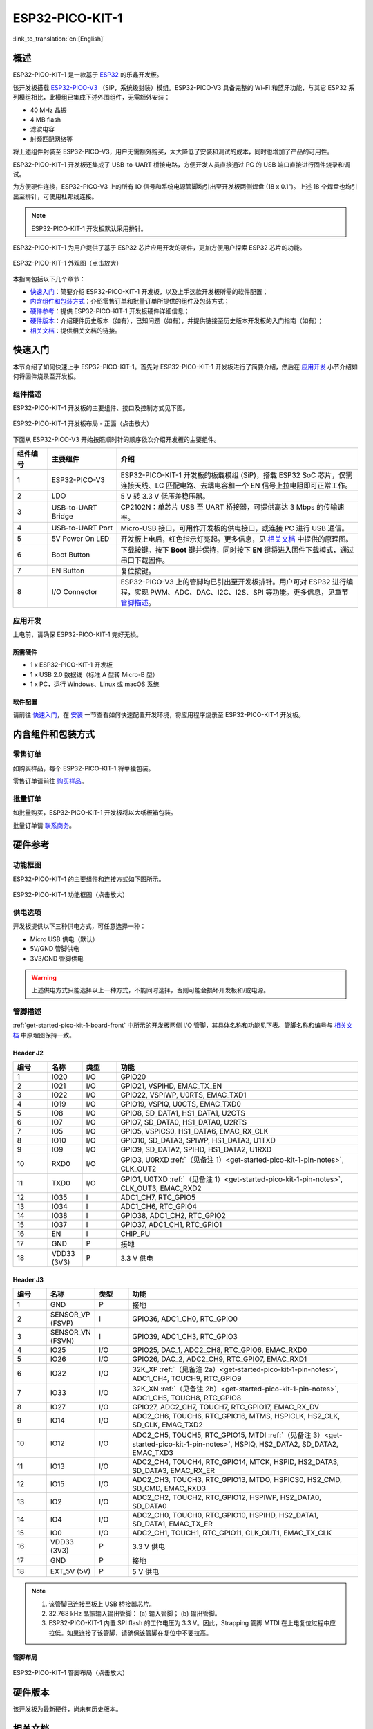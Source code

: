 ESP32-PICO-KIT-1
*****************

:link_to_translation:`en:[English]`

概述
======

ESP32-PICO-KIT-1 是一款基于 `ESP32 <https://www.espressif.com/zh-hans/products/socs/esp32>`_ 的乐鑫开发板。

该开发板搭载 `ESP32-PICO-V3 <https://www.espressif.com/sites/default/files/documentation/esp32-pico_series_datasheet_en.pdf>`_ （SiP，系统级封装）模组。ESP32-PICO-V3 具备完整的 Wi-Fi 和蓝牙功能，与其它 ESP32 系列模组相比，此模组已集成下述外围组件，无需额外安装：

- 40 MHz 晶振
- 4 MB flash
- 滤波电容
- 射频匹配网络等

将上述组件封装至 ESP32-PICO-V3，用户无需额外购买，大大降低了安装和测试的成本，同时也增加了产品的可用性。

ESP32-PICO-KIT-1 开发板还集成了 USB-to-UART 桥接电路，方便开发人员直接通过 PC 的 USB 端口直接进行固件烧录和调试。

为方便硬件连接，ESP32-PICO-V3 上的所有 IO 信号和系统电源管脚均引出至开发板两侧焊盘 (18 x 0.1")。上述 18 个焊盘也均引出至排针，可使用杜邦线连接。

.. note::

    ESP32-PICO-KIT-1 开发板默认采用排针。

.. _esp32-pico-kit-1-overview:

ESP32-PICO-KIT-1 为用户提供了基于 ESP32 芯片应用开发的硬件，更加方便用户探索 ESP32 芯片的功能。

.. figure:: ../../_static/esp32-pico-kit-1/esp32-pico-kit-1-overview.png
    :align: center
    :scale: 50%
    :alt: ESP32-PICO-KIT-1 外观图
    :figclass: align-center

    ESP32-PICO-KIT-1 外观图（点击放大）

本指南包括以下几个章节：

- `快速入门`_：简要介绍 ESP32-PICO-KIT-1 开发板，以及上手这款开发板所需的软件配置；
- `内含组件和包装方式`_：介绍零售订单和批量订单所提供的组件及包装方式；
- `硬件参考`_：提供 ESP32-PICO-KIT-1 开发板硬件详细信息；
- `硬件版本`_：介绍硬件历史版本（如有），已知问题（如有），并提供链接至历史版本开发板的入门指南（如有）；
- `相关文档`_：提供相关文档的链接。


快速入门
========

本节介绍了如何快速上手 ESP32-PICO-KIT-1。首先对 ESP32-PICO-KIT-1 开发板进行了简要介绍，然后在 `应用开发`_ 小节介绍如何将固件烧录至开发板。


.. _get-started-pico-kit-1-board-front:

组件描述
--------

ESP32-PICO-KIT-1 开发板的主要组件、接口及控制方式见下图。

.. figure:: ../../_static/esp32-pico-kit-1/esp32-pico-kit-1-layout-front.png
    :align: center
    :scale: 40%
    :alt: ESP32-PICO-KIT-1 开发板布局 - 正面
    :figclass: align-center

    ESP32-PICO-KIT-1 开发板布局 - 正面（点击放大）

下面从 ESP32-PICO-V3 开始按照顺时针的顺序依次介绍开发板的主要组件。

.. list-table::
   :widths: 10 20 70
   :header-rows: 1

   * - 组件编号
     - 主要组件
     - 介绍
   * - 1
     - ESP32-PICO-V3
     - ESP32-PICO-KIT-1 开发板的板载模组 (SiP)，搭载 ESP32 SoC 芯片，仅需连接天线、LC 匹配电路、去耦电容和一个 EN 信号上拉电阻即可正常工作。
   * - 2
     - LDO
     - 5 V 转 3.3 V 低压差稳压器。
   * - 3
     - USB-to-UART Bridge
     - CP2102N：单芯片 USB 至 UART 桥接器，可提供高达 3 Mbps 的传输速率。
   * - 4
     - USB-to-UART Port
     - Micro-USB 接口，可用作开发板的供电接口，或连接 PC 进行 USB 通信。
   * - 5
     - 5V Power On LED
     - 开发板上电后，红色指示灯亮起。更多信息，见 `相关文档`_ 中提供的原理图。
   * - 6
     - Boot Button
     - 下载按键。按下 **Boot** 键并保持，同时按下 **EN** 键将进入固件下载模式，通过串口下载固件。
   * - 7
     - EN Button
     - 复位按键。
   * - 8
     - I/O Connector
     - ESP32-PICO-V3 上的管脚均已引出至开发板排针。用户可对 ESP32 进行编程，实现 PWM、ADC、DAC、I2C、I2S、SPI 等功能。更多信息，见章节 `管脚描述`_。


应用开发
---------

上电前，请确保 ESP32-PICO-KIT-1 完好无损。


所需硬件
""""""""

- 1 x ESP32-PICO-KIT-1 开发板
- 1 x USB 2.0 数据线（标准 A 型转 Micro-B 型）
- 1 x PC，运行 Windows、Linux 或 macOS 系统


.. _user-guide-pico-kit-1-software-setup:

软件配置
"""""""""

请前往 `快速入门 <https://docs.espressif.com/projects/esp-idf/zh_CN/stable/esp32/get-started/index.html>`_，在 `安装 <https://docs.espressif.com/projects/esp-idf/zh_CN/stable/esp32/get-started/index.html#get-started-how-to-get-esp-idf>`_ 一节查看如何快速配置开发环境，将应用程序烧录至 ESP32-PICO-KIT-1 开发板。


内含组件和包装方式
====================

零售订单
--------

如购买样品，每个 ESP32-PICO-KIT-1 将单独包装。

零售订单请前往 `购买样品 <https://www.espressif.com/zh-hans/contact-us/get-samples>`_。


批量订单
--------

如批量购买，ESP32-PICO-KIT-1 开发板将以大纸板箱包装。

批量订单请 `联系商务 <https://www.espressif.com/zh-hans/contact-us/sales-questions>`_。


硬件参考
========

功能框图
---------

ESP32-PICO-KIT-1 的主要组件和连接方式如下图所示。

.. figure:: ../../_static/esp32-pico-kit-1/esp32-pico-kit-1-block.png
    :align: center
    :scale: 70%
    :alt: ESP32-PICO-KIT-1 功能框图
    :figclass: align-center

    ESP32-PICO-KIT-1 功能框图（点击放大）


供电选项
---------

开发板提供以下三种供电方式，可任意选择一种：

* Micro USB 供电（默认）
* 5V/GND 管脚供电
* 3V3/GND 管脚供电

.. warning::

    上述供电方式只能选择以上一种方式，不能同时选择，否则可能会损坏开发板和/或电源。


管脚描述
--------

:ref:`get-started-pico-kit-1-board-front` 中所示的开发板两侧 I/O 管脚，其具体名称和功能见下表。管脚名称和编号与 `相关文档`_ 中原理图保持一致。


Header J2
""""""""""""

.. list-table::
   :widths: 5 5 5 35
   :header-rows: 1

   * - 编号
     - 名称
     - 类型
     - 功能
   * - 1
     - IO20
     - I/O
     - GPIO20
   * - 2
     - IO21
     - I/O
     - GPIO21, VSPIHD, EMAC_TX_EN
   * - 3
     - IO22
     - I/O
     - GPIO22, VSPIWP, U0RTS, EMAC_TXD1
   * - 4
     - IO19
     - I/O
     - GPIO19, VSPIQ, U0CTS, EMAC_TXD0
   * - 5
     - IO8
     - I/O
     - GPIO8, SD_DATA1, HS1_DATA1, U2CTS
   * - 6
     - IO7
     - I/O
     - GPIO7, SD_DATA0, HS1_DATA0, U2RTS
   * - 7
     - IO5
     - I/O
     - GPIO5, VSPICS0, HS1_DATA6, EMAC_RX_CLK
   * - 8
     - IO10
     - I/O
     - GPIO10, SD_DATA3, SPIWP, HS1_DATA3, U1TXD
   * - 9
     - IO9
     - I/O
     - GPIO9, SD_DATA2, SPIHD, HS1_DATA2, U1RXD
   * - 10
     - RXD0
     - I/O
     - GPIO3, U0RXD :ref:`（见备注 1）<get-started-pico-kit-1-pin-notes>`, CLK_OUT2
   * - 11
     - TXD0
     - I/O
     - GPIO1, U0TXD :ref:`（见备注 1）<get-started-pico-kit-1-pin-notes>`, CLK_OUT3, EMAC_RXD2
   * - 12
     - IO35
     - I
     - ADC1_CH7, RTC_GPIO5
   * - 13
     - IO34
     - I
     - ADC1_CH6, RTC_GPIO4
   * - 14
     - IO38
     - I
     - GPIO38, ADC1_CH2, RTC_GPIO2
   * - 15
     - IO37
     - I
     - GPIO37, ADC1_CH1, RTC_GPIO1
   * - 16
     - EN
     - I
     - CHIP_PU
   * - 17
     - GND
     - P
     - 接地
   * - 18
     - VDD33 (3V3)
     - P
     - 3.3 V 供电


Header J3
"""""""""

.. list-table::
   :widths: 5 5 5 35
   :header-rows: 1

   * - 编号
     - 名称
     - 类型
     - 功能
   * - 1
     - GND
     - P
     - 接地
   * - 2
     - SENSOR_VP (FSVP)
     - I
     - GPIO36, ADC1_CH0, RTC_GPIO0
   * - 3
     - SENSOR_VN (FSVN)
     - I
     - GPIO39, ADC1_CH3, RTC_GPIO3
   * - 4
     - IO25
     - I/O
     - GPIO25, DAC_1, ADC2_CH8, RTC_GPIO6, EMAC_RXD0
   * - 5
     - IO26
     - I/O
     - GPIO26, DAC_2, ADC2_CH9, RTC_GPIO7, EMAC_RXD1
   * - 6
     - IO32
     - I/O
     - 32K_XP :ref:`（见备注 2a）<get-started-pico-kit-1-pin-notes>`, ADC1_CH4, TOUCH9, RTC_GPIO9
   * - 7
     - IO33
     - I/O
     - 32K_XN :ref:`（见备注 2b）<get-started-pico-kit-1-pin-notes>`, ADC1_CH5, TOUCH8, RTC_GPIO8
   * - 8
     - IO27
     - I/O
     - GPIO27, ADC2_CH7, TOUCH7, RTC_GPIO17, EMAC_RX_DV
   * - 9
     - IO14
     - I/O
     - ADC2_CH6, TOUCH6, RTC_GPIO16, MTMS, HSPICLK, HS2_CLK, SD_CLK, EMAC_TXD2
   * - 10
     - IO12
     - I/O
     - ADC2_CH5, TOUCH5, RTC_GPIO15, MTDI :ref:`（见备注 3）<get-started-pico-kit-1-pin-notes>`, HSPIQ, HS2_DATA2, SD_DATA2, EMAC_TXD3
   * - 11
     - IO13
     - I/O
     - ADC2_CH4, TOUCH4, RTC_GPIO14, MTCK, HSPID, HS2_DATA3, SD_DATA3, EMAC_RX_ER
   * - 12
     - IO15
     - I/O
     - ADC2_CH3, TOUCH3, RTC_GPIO13, MTDO, HSPICS0, HS2_CMD, SD_CMD, EMAC_RXD3
   * - 13
     - IO2
     - I/O
     - ADC2_CH2, TOUCH2, RTC_GPIO12, HSPIWP, HS2_DATA0, SD_DATA0
   * - 14
     - IO4
     - I/O
     - ADC2_CH0, TOUCH0, RTC_GPIO10, HSPIHD, HS2_DATA1, SD_DATA1, EMAC_TX_ER
   * - 15
     - IO0
     - I/O
     - ADC2_CH1, TOUCH1, RTC_GPIO11, CLK_OUT1, EMAC_TX_CLK
   * - 16
     - VDD33 (3V3)
     - P
     - 3.3 V 供电
   * - 17
     - GND
     - P
     - 接地
   * - 18
     - EXT_5V (5V)
     - P
     - 5 V 供电


.. _get-started-pico-kit-1-pin-notes:

.. note::

    1. 该管脚已连接至板上 USB 桥接器芯片。
    2. 32.768 kHz 晶振输入输出管脚：
       (a) 输入管脚；
       (b) 输出管脚。
    3. ESP32-PICO-KIT-1 内置 SPI flash 的工作电压为 3.3 V。因此，Strapping 管脚 MTDI 在上电复位过程中应拉低。如果连接了该管脚，请确保该管脚在复位中不要拉高。


管脚布局
""""""""""""
.. figure:: ../../_static/esp32-pico-kit-1/esp32-pico-kit-1-pin-layout.png
    :align: center
    :scale: 45%
    :alt: ESP32-PICO-KIT-1 管脚布局
    :figclass: align-center

    ESP32-PICO-KIT-1 管脚布局（点击放大）


硬件版本
=========

该开发板为最新硬件，尚未有历史版本。


相关文档
=========

* `ESP32-PICO-V3 技术规格书 <https://espressif.com/sites/default/files/documentation/esp32-pico-v3_datasheet_cn.pdf>`_ (PDF)
* `乐鑫产品选型工具 <https://products.espressif.com/#/product-selector?names=>`__
* `ESP32-PICO-KIT-1 原理图 <https://dl.espressif.com/dl/schematics/SCH_ESP32-PICO-KIT-1_V1_0_20200811A.pdf>`_ (PDF)
* `ESP32-PICO-KIT-1 PCB 布局图 <https://dl.espressif.com/dl/schematics/PCB_ESP32-PICO-KIT-1_V1.0_20200811.pdf>`_ (PDF)

有关本开发板的更多设计文档，请联系乐鑫商务部门 sales@espressif.com。
